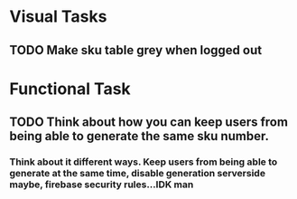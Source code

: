 
* Visual Tasks
** TODO Make sku table grey when logged out
* Functional Task
** TODO Think about how you can keep users from being able to generate the same sku number.
*** Think about it different ways. Keep users from being able to generate at the same time, disable generation serverside maybe, firebase security rules...IDK man

